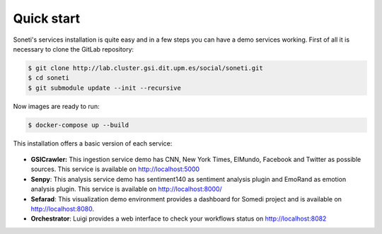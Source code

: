 ===========
Quick start
===========

Soneti's services installation is quite easy and in a few steps you can have a demo services working.
First of all it is necessary to clone the GitLab repository:

.. sourcecode:: bash

    $ git clone http://lab.cluster.gsi.dit.upm.es/social/soneti.git
    $ cd soneti
    $ git submodule update --init --recursive

Now images are ready to run:

.. sourcecode:: bash

    $ docker-compose up --build

This installation offers a basic version of each service:

.. figure:: figures/quickstart.png
   :alt: Soneti demo overview


* **GSICrawler:** This ingestion service demo has CNN, New York Times, ElMundo, Facebook and Twitter as possible sources. This service is available on http://localhost:5000

* **Senpy**: This analysis service demo has sentiment140 as sentiment analysis plugin and EmoRand as emotion analysis plugin. This service is available on http://localhost:8000/

* **Sefarad**: This visualization demo environment provides a dashboard for Somedi project and is available on http://localhost:8080.

* **Orchestrator**: Luigi provides a web interface to check your workflows status on http://localhost:8082
